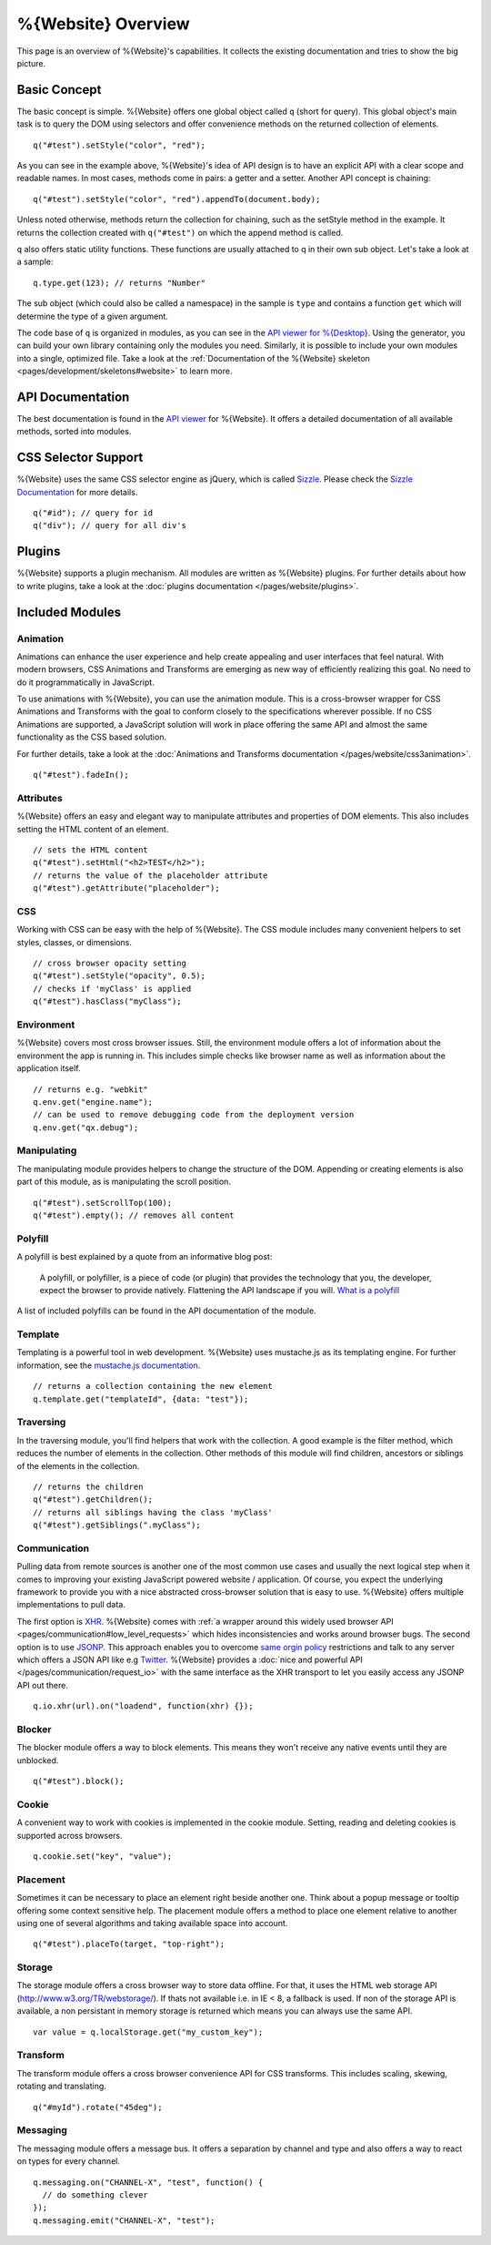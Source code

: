 .. _pages/webite_overview#overview:

%{Website} Overview
===================

This page is an overview of %{Website}'s capabilities. It collects the existing documentation and tries to show the big picture.


.. _pages/webite_overview#basic:

Basic Concept
*************
The basic concept is simple. %{Website} offers one global object called ``q`` (short for query). This global object's main task is to query the DOM using selectors and offer convenience methods on the returned collection of elements.

::

  q("#test").setStyle("color", "red");

As you can see in the example above, %{Website}'s idea of API design is to have an explicit API with a clear scope and readable names. In most cases, methods come in pairs: a getter and a setter. Another API concept is chaining:

::

  q("#test").setStyle("color", "red").appendTo(document.body);

Unless noted otherwise, methods return the collection for chaining, such as the setStyle method in the example. It returns the collection created with ``q("#test")`` on which the append method is called.

``q`` also offers static utility functions. These functions are usually attached to q in their own sub object. Let's take a look at a sample:

::

  q.type.get(123); // returns "Number"

The sub object (which could also be called a namespace) in the sample is ``type`` and contains a function ``get`` which will determine the type of a given argument.

The code base of ``q`` is organized in modules, as you can see in the `API viewer for %{Desktop} <http://demo.qooxdoo.org/%{version}/apiviewer#qx.module>`__. Using the generator, you can build your own library containing only the modules you need. Similarly, it is possible to include your own modules into a single, optimized file. Take a look at the :ref:`Documentation of the %{Website} skeleton <pages/development/skeletons#website>` to learn more.


.. _pages/webite_overview#api:

API Documentation
*****************
The best documentation is found in the `API viewer <http://demo.qooxdoo.org/%{version}/website-api>`__ for %{Website}. It offers a detailed documentation of all available methods, sorted into modules.


CSS Selector Support
********************
%{Website} uses the same CSS selector engine as jQuery, which is called `Sizzle <http://sizzlejs.org>`__. Please check the `Sizzle Documentation <https://github.com/jquery/sizzle/wiki/Sizzle-Home>`__ for more details.

::

  q("#id"); // query for id
  q("div"); // query for all div's


Plugins
*******

%{Website} supports a plugin mechanism. All modules are written as %{Website} plugins. For further details about how to write plugins, take a look at the :doc:`plugins documentation </pages/website/plugins>`.

.. _pages/website/overview#included_modules:

Included Modules
****************

Animation
---------
Animations can enhance the user experience and help create appealing and user interfaces that feel natural. With modern browsers, CSS Animations and Transforms are emerging as new way of efficiently realizing this goal. No need to do it programmatically in JavaScript.

To use animations with %{Website}, you can use the animation module. This is a cross-browser wrapper for CSS Animations and Transforms with the goal to conform closely to the specifications wherever possible. If no CSS Animations are supported, a JavaScript solution will work in place offering the same API and almost the same functionality as the CSS based solution.

For further details, take a look at the :doc:`Animations and Transforms documentation </pages/website/css3animation>`.

::

  q("#test").fadeIn();


Attributes
----------
%{Website} offers an easy and elegant way to manipulate attributes and properties of DOM elements. This also includes setting the HTML content of an element.

::

  // sets the HTML content
  q("#test").setHtml("<h2>TEST</h2>");
  // returns the value of the placeholder attribute
  q("#test").getAttribute("placeholder");


CSS
---
Working with CSS can be easy with the help of %{Website}. The CSS module includes many convenient helpers to set styles, classes, or dimensions.

::

  // cross browser opacity setting
  q("#test").setStyle("opacity", 0.5);
  // checks if 'myClass' is applied
  q("#test").hasClass("myClass");


Environment
-----------
%{Website} covers most cross browser issues. Still, the environment module offers a lot of information about the environment the app is running in. This includes simple checks like browser name as well as information about the application itself.

::

  // returns e.g. "webkit"
  q.env.get("engine.name");
  // can be used to remove debugging code from the deployment version
  q.env.get("qx.debug");


Manipulating
------------
The manipulating module provides helpers to change the structure of the DOM. Appending or creating elements is also part of this module, as is manipulating the scroll position.

::

  q("#test").setScrollTop(100);
  q("#test").empty(); // removes all content


Polyfill
--------
A polyfill is best explained by a quote from an informative blog post:

  A polyfill, or polyfiller, is a piece of code (or plugin) that provides the technology that you, the developer, expect the browser to provide natively. Flattening the API landscape if you will. `What is a polyfill <http://remysharp.com/2010/10/08/what-is-a-polyfill/>`_

A list of included polyfills can be found in the API documentation of the module.


Template
--------
Templating is a powerful tool in web development. %{Website} uses mustache.js as its templating engine. For further information, see the `mustache.js documentation <https://github.com/janl/mustache.js/>`_.

::

  // returns a collection containing the new element
  q.template.get("templateId", {data: "test"});

Traversing
----------
In the traversing module, you'll find helpers that work with the collection. A good example is the filter method, which reduces the number of elements in the collection. Other methods of this module will find children, ancestors or siblings of the elements in the collection.

::

  // returns the children
  q("#test").getChildren();
  // returns all siblings having the class 'myClass'
  q("#test").getSiblings(".myClass");

Communication
-------------

Pulling data from remote sources is another one of the most common use cases and usually the next logical step when it comes to improving your existing JavaScript powered website / application. Of course, you expect the underlying framework to provide you with a nice abstracted cross-browser solution that is easy to use. %{Website} offers multiple implementations to pull data.

The first option is `XHR <http://en.wikipedia.org/wiki/XHR>`__. %{Website} comes with :ref:`a wrapper around this widely used browser API <pages/communication#low_level_requests>` which hides inconsistencies and works around browser bugs.
The second option is to use `JSONP <http://en.wikipedia.org/wiki/JSONP>`__. This approach enables you to overcome `same orgin policy <http://en.wikipedia.org/wiki/Same_origin_policy>`__ restrictions and talk to any server which offers a JSON API like e.g `Twitter <https://dev.twitter.com/>`__. %{Website} provides a :doc:`nice and powerful API </pages/communication/request_io>` with the same interface as the XHR transport to let you easily access any JSONP API out there.

::

  q.io.xhr(url).on("loadend", function(xhr) {});



Blocker
-------
The blocker module offers a way to block elements. This means they won't receive any native events until they are unblocked.

::

  q("#test").block();


Cookie
------
A convenient way to work with cookies is implemented in the cookie module. Setting, reading and deleting cookies is supported across browsers.

::

  q.cookie.set("key", "value");


Placement
---------
Sometimes it can be necessary to place an element right beside another one. Think about a popup message or tooltip offering some context sensitive help. The placement module offers a method to place one element relative to another using one of several algorithms and taking available space into account.

::

  q("#test").placeTo(target, "top-right");


Storage
-------
The storage module offers a cross browser way to store data offline. For that, it uses
the HTML web storage API (http://www.w3.org/TR/webstorage/). If thats not available i.e. in IE < 8, a fallback is used. If non of the storage API is available, a non persistant
in memory storage is returned which means you can always use the same API.

::

  var value = q.localStorage.get("my_custom_key");



Transform
---------
The transform module offers a cross browser convenience API for CSS transforms. This includes scaling, skewing, rotating and translating.

::

  q("#myId").rotate("45deg");



Messaging
---------
The messaging module offers a message bus. It offers a separation by channel and type and also offers a way to react on types for every channel.

::

  q.messaging.on("CHANNEL-X", "test", function() {
    // do something clever
  });
  q.messaging.emit("CHANNEL-X", "test");